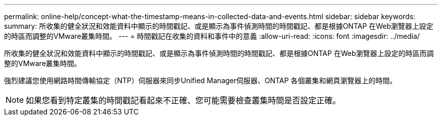 ---
permalink: online-help/concept-what-the-timestamp-means-in-collected-data-and-events.html 
sidebar: sidebar 
keywords:  
summary: 所收集的健全狀況和效能資料中顯示的時間戳記、或是顯示為事件偵測時間的時間戳記、都是根據ONTAP 在Web瀏覽器上設定的時區而調整的VMware叢集時間。 
---
= 時間戳記在收集的資料和事件中的意義
:allow-uri-read: 
:icons: font
:imagesdir: ../media/


[role="lead"]
所收集的健全狀況和效能資料中顯示的時間戳記、或是顯示為事件偵測時間的時間戳記、都是根據ONTAP 在Web瀏覽器上設定的時區而調整的VMware叢集時間。

強烈建議您使用網路時間傳輸協定（NTP）伺服器來同步Unified Manager伺服器、ONTAP 各個叢集和網頁瀏覽器上的時間。

[NOTE]
====
如果您看到特定叢集的時間戳記看起來不正確、您可能需要檢查叢集時間是否設定正確。

====